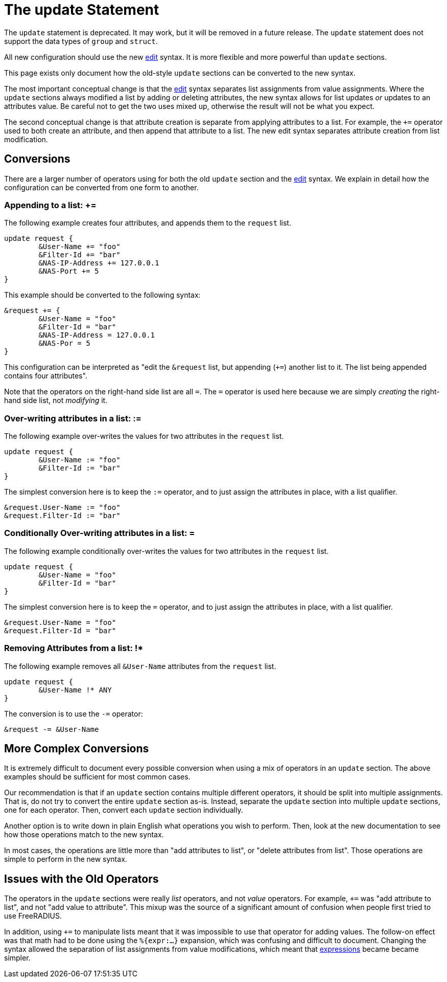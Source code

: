= The update Statement

The `update` statement is deprecated.  It may work, but it will be
removed in a future release.  The `update` statement does not support
the data types of `group` and `struct`.

All new configuration should use the new xref:unlang/edit.adoc[edit]
syntax.  It is more flexible and more powerful than `update` sections.

This page exists only document how the old-style `update` sections can
be converted to the new syntax.

The most important conceptual change is that the
xref:unlang/edit.adoc[edit] syntax separates list assignments from
value assignments.  Where the `update` sections always modified a list
by adding or deleting attributes, the new syntax allows for list
updates _or_ updates to an attributes value.  Be careful not to get
the two uses mixed up, otherwise the result will not be what you
expect.

The second conceptual change is that attribute creation is separate
from applying attributes to a list.  For example, the `+=` operator
used to both create an attribute, and then append that attribute to a
list.  The new edit syntax separates attribute creation from list
modification.

== Conversions

There are a larger number of operators using for both the old `update`
section and the xref:unlang/edit.adoc[edit] syntax.  We explain in
detail how the configuration can be converted from one form to another.

=== Appending to a list: +=

The following example creates four attributes, and appends them to the
`request` list.

[source,unlang]
----
update request {
	&User-Name += "foo"
	&Filter-Id += "bar"
	&NAS-IP-Address += 127.0.0.1
	&NAS-Port += 5
}
----

This example should be converted to the following syntax:

[source,unlang]
----
&request += {
	&User-Name = "foo"
	&Filter-Id = "bar"
	&NAS-IP-Address = 127.0.0.1
	&NAS-Por = 5
}
----

This configuration can be interpreted as "edit the `&request` list,
but appending (`+=`) another list to it.  The list being appended
contains four attributes".

Note that the operators on the right-hand side list are all `=`.  The
`=` operator is used here because we are simply _creating_ the
right-hand side list, not _modifying_ it.

=== Over-writing attributes in a list: :=

The following example over-writes the values for two attributes in the
`request` list.

[source,unlang]
----
update request {
	&User-Name := "foo"
	&Filter-Id := "bar"
}
----

The simplest conversion here is to keep the `:=` operator, and to just
assign the attributes in place, with a list qualifier.

[source,unlang]
----
&request.User-Name := "foo"
&request.Filter-Id := "bar"
----

=== Conditionally Over-writing attributes in a list: =

The following example conditionally over-writes the values for two attributes in the
`request` list.

[source,unlang]
----
update request {
	&User-Name = "foo"
	&Filter-Id = "bar"
}
----

The simplest conversion here is to keep the `=` operator, and to just
assign the attributes in place, with a list qualifier.

[source,unlang]
----
&request.User-Name = "foo"
&request.Filter-Id = "bar"
----

=== Removing Attributes from a list: !*

The following example removes all `&User-Name` attributes from the `request` list.

[source,unlang]
----
update request {
	&User-Name !* ANY
}
----

The conversion is to use the `-=` operator:

[source,unlang]
----
&request -= &User-Name
----

== More Complex Conversions

It is extremely difficult to document every possible conversion when
using a mix of operators in an `update` section.  The above examples
should be sufficient for most common cases.

Our recommendation is that if an `update` section contains multiple
different operators, it should be split into multiple assignments.
That is, do not try to convert the entire `update` section as-is.
Instead, separate the `update` section into multiple `update`
sections, one for each operator.  Then, convert each `update` section
individually.

Another option is to write down in plain English what operations you
wish to perform.  Then, look at the new documentation to see how those
operations match to the new syntax.

In most cases, the operations are little more than "add attributes to
list", or "delete attributes from list".  Those operations are simple
to perform in the new syntax.

== Issues with the Old Operators

The operators in the `update` sections were really _list_ operators,
and not _value_ operators.  For example, `+=` was "add attribute to
list", and not "add value to attribute".  This mixup was the source of
a significant amount of confusion when people first tried to use
FreeRADIUS.

In addition, using `+=` to manipulate lists meant that it was
impossible to use that operator for adding values.  The follow-on
effect was that math had to be done using the `%{expr:...}` expansion,
which was confusing and difficult to document.  Changing the syntax
allowed the separation of list assignments from value modifications,
which meant that xref:unlang/expression.adoc[expressions] became
became simpler.

// Copyright (C) 2021 Network RADIUS SAS.  Licenced under CC-by-NC 4.0.
// This documentation was developed by Network RADIUS SAS.
